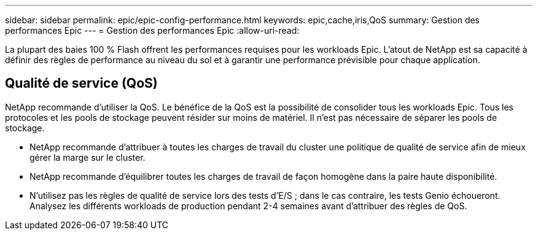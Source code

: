 ---
sidebar: sidebar 
permalink: epic/epic-config-performance.html 
keywords: epic,cache,iris,QoS 
summary: Gestion des performances Epic 
---
= Gestion des performances Epic
:allow-uri-read: 


[role="lead"]
La plupart des baies 100 % Flash offrent les performances requises pour les workloads Epic. L'atout de NetApp est sa capacité à définir des règles de performance au niveau du sol et à garantir une performance prévisible pour chaque application.



== Qualité de service (QoS)

NetApp recommande d'utiliser la QoS. Le bénéfice de la QoS est la possibilité de consolider tous les workloads Epic. Tous les protocoles et les pools de stockage peuvent résider sur moins de matériel. Il n'est pas nécessaire de séparer les pools de stockage.

* NetApp recommande d'attribuer à toutes les charges de travail du cluster une politique de qualité de service afin de mieux gérer la marge sur le cluster.
* NetApp recommande d'équilibrer toutes les charges de travail de façon homogène dans la paire haute disponibilité.
* N'utilisez pas les règles de qualité de service lors des tests d'E/S ; dans le cas contraire, les tests Genio échoueront. Analysez les différents workloads de production pendant 2-4 semaines avant d'attribuer des règles de QoS.

